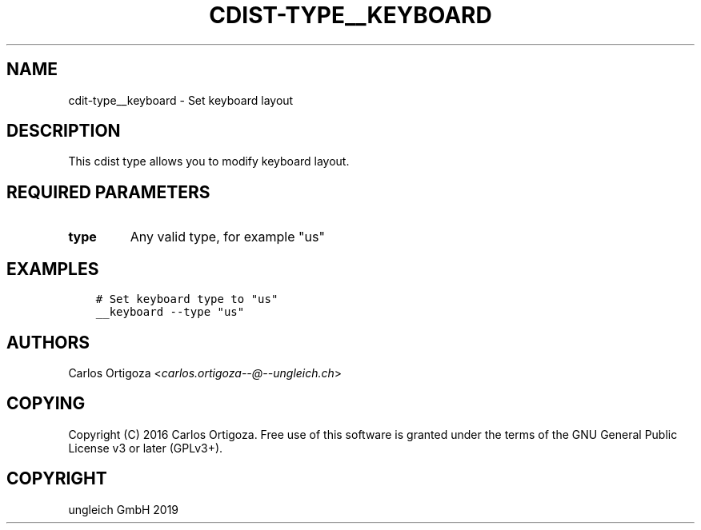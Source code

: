 .\" Man page generated from reStructuredText.
.
.TH "CDIST-TYPE__KEYBOARD" "7" "May 09, 2019" "5.0.1" "cdist"
.
.nr rst2man-indent-level 0
.
.de1 rstReportMargin
\\$1 \\n[an-margin]
level \\n[rst2man-indent-level]
level margin: \\n[rst2man-indent\\n[rst2man-indent-level]]
-
\\n[rst2man-indent0]
\\n[rst2man-indent1]
\\n[rst2man-indent2]
..
.de1 INDENT
.\" .rstReportMargin pre:
. RS \\$1
. nr rst2man-indent\\n[rst2man-indent-level] \\n[an-margin]
. nr rst2man-indent-level +1
.\" .rstReportMargin post:
..
.de UNINDENT
. RE
.\" indent \\n[an-margin]
.\" old: \\n[rst2man-indent\\n[rst2man-indent-level]]
.nr rst2man-indent-level -1
.\" new: \\n[rst2man-indent\\n[rst2man-indent-level]]
.in \\n[rst2man-indent\\n[rst2man-indent-level]]u
..
.SH NAME
.sp
cdit\-type__keyboard \- Set keyboard layout
.SH DESCRIPTION
.sp
This cdist type allows you to modify keyboard layout.
.SH REQUIRED PARAMETERS
.INDENT 0.0
.TP
.B type
Any valid type, for example "us"
.UNINDENT
.SH EXAMPLES
.INDENT 0.0
.INDENT 3.5
.sp
.nf
.ft C
# Set keyboard type to "us"
__keyboard \-\-type "us"
.ft P
.fi
.UNINDENT
.UNINDENT
.SH AUTHORS
.sp
Carlos Ortigoza <\fI\%carlos.ortigoza\-\-@\-\-ungleich.ch\fP>
.SH COPYING
.sp
Copyright (C) 2016 Carlos Ortigoza. Free use of this software is
granted under the terms of the GNU General Public License v3 or later (GPLv3+).
.SH COPYRIGHT
ungleich GmbH 2019
.\" Generated by docutils manpage writer.
.
